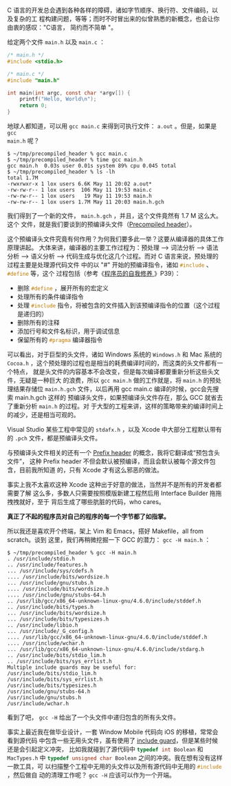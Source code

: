C 语言的开发总会遇到各种各样的障碍，诸如字节顺序、换行符、文件编码，以及复杂的工
程构建问题，等等；而时不时冒出来的似曾熟悉的新概念，也会让你由衷的感叹："C语言，
简约而不简单 "。

给定两个文件 =main.h= 以及 =main.c= ：

#+BEGIN_SRC c
/* main.h */
#include <stdio.h>
#+END_SRC

#+BEGIN_SRC c
/* main.c */
#include "main.h"

int main(int argc, const char *argv[]) {
    printf("Hello, World\n");
    return 0;
}
#+END_SRC

地球人都知道，可以用 =gcc main.c= 来得到可执行文件： =a.out= 。但是，如果是 =gcc
main.h= 呢？

#+BEGIN_EXAMPLE
$ ~/tmp/precompiled_header % gcc main.c
$ ~/tmp/precompiled_header % time gcc main.h
gcc main.h  0.03s user 0.01s system 89% cpu 0.045 total
$ ~/tmp/precompiled_header % ls -lh
total 1.7M
-rwxrwxr-x 1 lox users 6.6K May 11 20:02 a.out*
-rw-rw-r-- 1 lox users  106 May 11 19:53 main.c
-rw-rw-r-- 1 lox users   19 May 11 19:53 main.h
-rw-rw-r-- 1 lox users 1.7M May 11 20:03 main.h.gch
#+END_EXAMPLE

我们得到了一个新的文件， =main.h.gch= ，并且，这个文件竟然有 1.7 M 这么大。这个
文件，就是我们要谈到的预编译头文件（[[http://en.wikipedia.org/wiki/Precompiled_header][Precompiled header]]）。

这个预编译头文件究竟有何作用？为何我们要多此一举？这要从编译器的具体工作原理讲起。
大体来讲，编译器的主要工作过程为：预处理 --> 词法分析 --> 语法分析 --> 语义分析
--> 代码生成与优化这几个过程。而对 C 语言来说，预处理的过程主要是处理源代码文件
中的以 "#" 开始的预编译指令，诸如 src_cpp{#include} 、 src_cpp{#define} 等，这个
过程包括（参考《[[http://book.douban.com/subject/3652388/][程序员的自我修养 ]]》P39）：

- 删除 src_cpp{#define} ，展开所有的宏定义
- 处理所有的条件编译指令
- 处理 src_cpp{#include} 指令，将被包含的文件插入到该预编译指令的位置（这个过程是递归的）
- 删除所有的注释
- 添加行号和文件名标识，用于调试信息
- 保留所有的 src_cpp{#pragma} 编译器指令

可以看出，对于巨型的头文件，诸如 Windows 系统的 =Windows.h= 和 Mac 系统的
=Cocoa.h= ，这个预处理的过程也是相当的耗费编译时间的，而这类的头文件都有一个特点，
就是头文件的内容基本不会改变，但是每次编译都要重新分析这些头文件，无疑是一种巨大
的浪费，所以 =gcc main.h= 做的工作就是，将 =main.h= 的预处理结果存储位
=main.h.gch= 文件，以后再用 gcc main.c 编译的时候，gcc会先搜索 main.h.gch 这样的
预编译头文件，如果预编译头文件存在，那么 GCC 就省去了重新分析 =main.h= 的过程。对
于大型的工程来讲，这样的策略带来的编译时间上的减少，还是相当可观的。

Visual Studio 某些工程中常见的 =stdafx.h= ，以及 Xcode 中大部分工程默认带有的
=.pch= 文件，都是预编译头文件。

与预编译头文件相关的还有一个 [[http://en.wikipedia.org/wiki/Prefix_header][Prefix header]] 的概念，我将它翻译成“预包含头文件”，
这种 Prefix header 不但会默认被预编译，而且会默认被每个源文件包含，目前我所知道
的，只有 Xcode 才有这么邪恶的做法。

事实上我不太喜欢这种 Xcode 这种出于好意的做法，当然并不是所有的开发者都需要了解
这么多，多数人只需要按照模版新建工程然后用 Interface Builder 拖拖拽拽就好，至于
背后生成了哪些肮脏的代码，who cares。

*真正了不起的程序员对自己的程序的每一个字节都了如指掌。*

所以我还是喜欢开个终端，架上 Vim 和 Emacs，搭好 Makefile，all from scratch。谈到
这里，我们再稍微挖掘一下 GCC 的潜力： =gcc -H main.h= ：

#+BEGIN_EXAMPLE
$ ~/tmp/precompiled_header % gcc -H main.h
. /usr/include/stdio.h
.. /usr/include/features.h
... /usr/include/sys/cdefs.h
.... /usr/include/bits/wordsize.h
... /usr/include/gnu/stubs.h
.... /usr/include/bits/wordsize.h
.... /usr/include/gnu/stubs-64.h
.. /usr/lib/gcc/x86_64-unknown-linux-gnu/4.6.0/include/stddef.h
.. /usr/include/bits/types.h
... /usr/include/bits/wordsize.h
... /usr/include/bits/typesizes.h
.. /usr/include/libio.h
... /usr/include/_G_config.h
.... /usr/lib/gcc/x86_64-unknown-linux-gnu/4.6.0/include/stddef.h
.... /usr/include/wchar.h
... /usr/lib/gcc/x86_64-unknown-linux-gnu/4.6.0/include/stdarg.h
.. /usr/include/bits/stdio_lim.h
.. /usr/include/bits/sys_errlist.h
Multiple include guards may be useful for:
/usr/include/bits/stdio_lim.h
/usr/include/bits/sys_errlist.h
/usr/include/bits/typesizes.h
/usr/include/gnu/stubs-64.h
/usr/include/gnu/stubs.h
/usr/include/wchar.h
#+END_EXAMPLE

看到了吧， =gcc -H= 给出了一个头文件中递归包含的所有头文件。

事实上最近我在做毕业设计，一套 Window Mobile 代码向 iOS 的移植，常常会看到源代码
中包含一些无用头文件，虽有使用了 [[http://en.wikipedia.org/wiki/Include_guard][include guard]]，但是某些时候还是会引起定义冲突，
比如我就碰到了源代码中 src_cpp{typedef int Boolean} 和 =MacTypes.h= 中
src_cpp{typedef unsigned char Boolean} 之间的冲突。我在想有没有这样一款工具，可
以扫描整个工程中无用的头文件以及所有源代码中无用的 src_cpp{#include} ，然后做自
动的清理工作呢？ =gcc -H= 应该可以作为一个开端。
